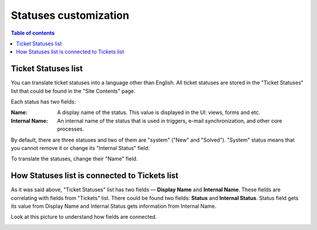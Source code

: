 Statuses customization
######################

.. contents:: Table of contents
   :local:
   :depth: 1

.. _statuseslist:

Ticket Statuses list
~~~~~~~~~~~~~~~~~~~~~

You can translate ticket statuses into a language other than English. All ticket statuses are stored in the "Ticket Statuses" list that could be found in the "Site Contents" page.

|TicketStatusesList|

Each status has two fields:

:Name: A display name of the status. This value is displayed in the UI: views, forms and etc.
:Internal Name: An internal name of the status that is used in triggers, e-mail synchronization, and other core processes.

By default, there are three statuses and two of them are "system" ("New" and "Solved"). "System" status means that you cannot remove it or change its "Internal Status" field.

To translate the statuses, change their "Name" field.

|EditStatus|

.. _how-connected:

How Statuses list is connected to Tickets list
~~~~~~~~~~~~~~~~~~~~~~~~~~~~~~~~~~~~~~~~~~~~~~

As it was said above, "Ticket Statuses" list has two fields — **Display Name** and **Internal Name**. These fields are correlating with fields from "Tickets" list. There could be found two fields: **Status** and **Internal Status**.
Status field gets its value from Display Name and Internal Status gets information from Internal Name.

Look at this picture to understand how fields are connected.

|TicketToStatus|


.. _Ticket Statuses list: #statuseslist
.. _How Statuses list connected to Tickets list: #how-connected

.. |TicketStatusesList| image:: ../_static/img/ticket-statuses-0.png
   :alt: Ticket Statuses List
.. |EditStatus| image:: ../_static/img/ticket-statuses-1.png
   :alt: Edit ticket status
.. |TicketToStatus| image:: ../_static/img/TicketToStatus.png
   :alt: From Tickets to Statuses


